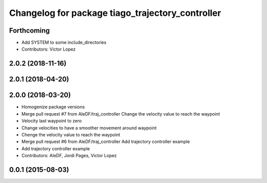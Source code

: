 ^^^^^^^^^^^^^^^^^^^^^^^^^^^^^^^^^^^^^^^^^^^^^^^^^
Changelog for package tiago_trajectory_controller
^^^^^^^^^^^^^^^^^^^^^^^^^^^^^^^^^^^^^^^^^^^^^^^^^

Forthcoming
-----------
* Add SYSTEM to some include_directories
* Contributors: Victor Lopez

2.0.2 (2018-11-16)
------------------

2.0.1 (2018-04-20)
------------------

2.0.0 (2018-03-20)
------------------
* Homogenize package versions
* Merge pull request #7 from AleDF/traj_controller
  Change the velocity value to reach the waypoint
* Velocity last waypoint to zero
* Change velocities to have a smoother movement around waypoint
* Chenge the velocity value to reach the waypoint
* Merge pull request #6 from AleDF/traj_controller
  Add trajectory controller example
* Add trajectory controller example
* Contributors: AleDF, Jordi Pages, Victor Lopez

0.0.1 (2015-08-03)
------------------
